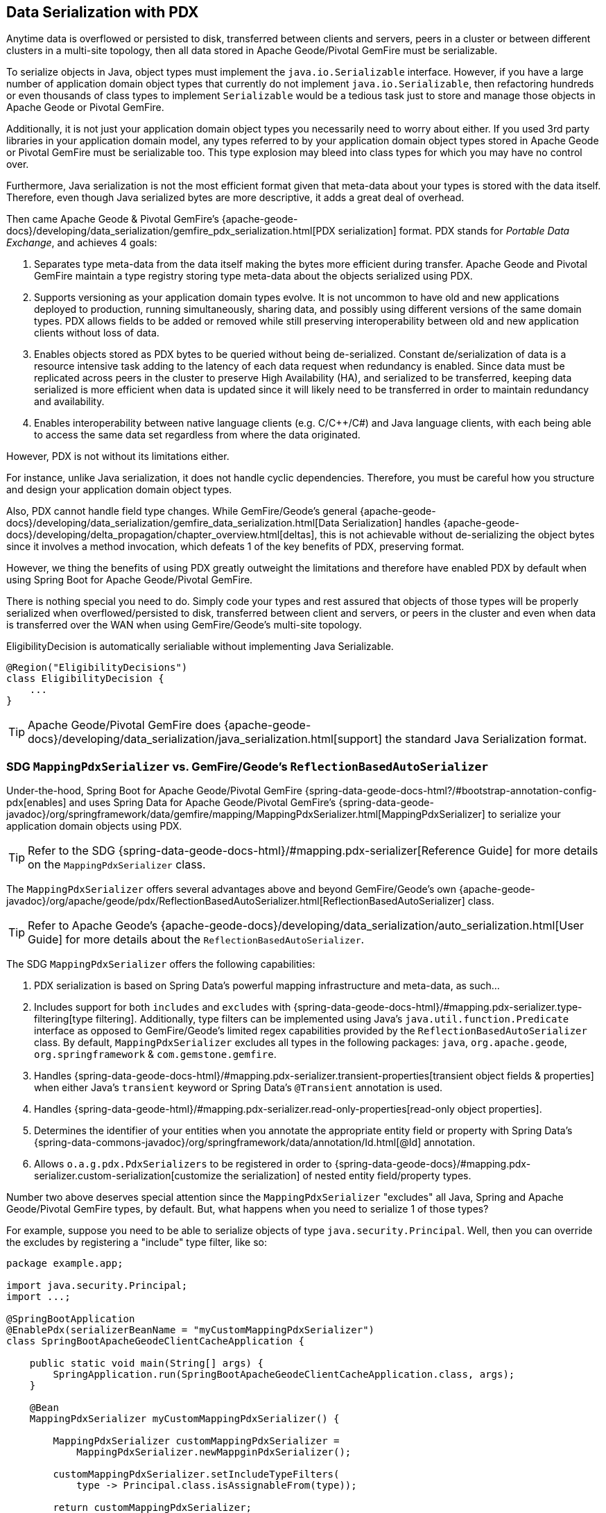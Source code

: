 [[geode-data-serialization]]
== Data Serialization with PDX

Anytime data is overflowed or persisted to disk, transferred between clients and servers, peers in a cluster or between
different clusters in a multi-site topology, then all data stored in Apache Geode/Pivotal GemFire must be serializable.

To serialize objects in Java, object types must implement the `java.io.Serializable` interface.  However, if you have
a large number of application domain object types that currently do not implement `java.io.Serializable`, then
refactoring hundreds or even thousands of class types to implement `Serializable` would be a tedious task just to
store and manage those objects in Apache Geode or Pivotal GemFire.

Additionally, it is not just your application domain object types you necessarily need to worry about either.  If you
used 3rd party libraries in your application domain model, any types referred to by your application domain object types
stored in Apache Geode or Pivotal GemFire must be serializable too.  This type explosion may bleed into class types
for which you may have no control over.

Furthermore, Java serialization is not the most efficient format given that meta-data about your types is stored with
the data itself.  Therefore, even though Java serialized bytes are more descriptive, it adds a great deal of overhead.

Then came Apache Geode & Pivotal GemFire's {apache-geode-docs}/developing/data_serialization/gemfire_pdx_serialization.html[PDX serialization]
format.  PDX stands for _Portable Data Exchange_, and achieves 4 goals:

1. Separates type meta-data from the data itself making the bytes more efficient during transfer.  Apache Geode
and Pivotal GemFire maintain a type registry storing type meta-data about the objects serialized using PDX.

2. Supports versioning as your application domain types evolve.  It is not uncommon to have old and new applications
deployed to production, running simultaneously, sharing data, and possibly using different versions of the same domain
types. PDX allows fields to be added or removed while still preserving interoperability between old and new application
clients without loss of data.

3.  Enables objects stored as PDX bytes to be queried without being de-serialized.  Constant de/serialization of data
is a resource intensive task adding to the latency of each data request when redundancy is enabled.  Since data must be
replicated across peers in the cluster to preserve High Availability (HA), and serialized to be transferred, keeping
data serialized is more efficient when data is updated since it will likely need to be transferred in order to maintain
redundancy and availability.

4. Enables interoperability between native language clients (e.g. C/C++/C#) and Java language clients, with each
being able to access the same data set regardless from where the data originated.

However, PDX is not without its limitations either.

For instance, unlike Java serialization, it does not handle cyclic dependencies.  Therefore, you must be careful
how you structure and design your application domain object types.

Also, PDX cannot handle field type changes.  While GemFire/Geode's general
{apache-geode-docs}/developing/data_serialization/gemfire_data_serialization.html[Data Serialization] handles
{apache-geode-docs}/developing/delta_propagation/chapter_overview.html[deltas], this is not achievable without
de-serializing the object bytes since it involves a method invocation, which defeats 1 of the key benefits of PDX,
preserving format.

However, we thing the benefits of using PDX greatly outweight the limitations and therefore have enabled PDX by default
when using Spring Boot for Apache Geode/Pivotal GemFire.

There is nothing special you need to do.  Simply code your types and rest assured that objects of those types will be
properly serialized when overflowed/persisted to disk, transferred between client and servers, or peers in the cluster
and even when data is transferred over the WAN when using GemFire/Geode's multi-site topology.

.EligibilityDecision is automatically serialiable without implementing Java Serializable.
[source,java]
----
@Region("EligibilityDecisions")
class EligibilityDecision {
    ...
}
----

TIP: Apache Geode/Pivotal GemFire does {apache-geode-docs}/developing/data_serialization/java_serialization.html[support]
the standard Java Serialization format.

=== SDG `MappingPdxSerializer` vs. GemFire/Geode's `ReflectionBasedAutoSerializer`

Under-the-hood, Spring Boot for Apache Geode/Pivotal GemFire {spring-data-geode-docs-html?/#bootstrap-annotation-config-pdx[enables]
and uses Spring Data for Apache Geode/Pivotal GemFire's {spring-data-geode-javadoc}/org/springframework/data/gemfire/mapping/MappingPdxSerializer.html[MappingPdxSerializer]
to serialize your application domain objects using PDX.

TIP: Refer to the SDG {spring-data-geode-docs-html}/#mapping.pdx-serializer[Reference Guide] for more details
on the `MappingPdxSerializer` class.

The `MappingPdxSerializer` offers several advantages above and beyond GemFire/Geode's own
{apache-geode-javadoc}/org/apache/geode/pdx/ReflectionBasedAutoSerializer.html[ReflectionBasedAutoSerializer] class.

TIP: Refer to Apache Geode's {apache-geode-docs}/developing/data_serialization/auto_serialization.html[User Guide]
for more details about the `ReflectionBasedAutoSerializer`.

The SDG `MappingPdxSerializer` offers the following capabilities:

1. PDX serialization is based on Spring Data's powerful mapping infrastructure and meta-data, as such...

2. Includes support for both `includes` and `excludes` with {spring-data-geode-docs-html}/#mapping.pdx-serializer.type-filtering[type filtering].
Additionally, type filters can be implemented using Java's `java.util.function.Predicate` interface as opposed to GemFire/Geode's
limited regex capabilities provided by the `ReflectionBasedAutoSerializer` class.  By default, `MappingPdxSerializer`
excludes all types in the following packages: `java`, `org.apache.geode`, `org.springframework` & `com.gemstone.gemfire`.

3. Handles {spring-data-geode-docs-html}/#mapping.pdx-serializer.transient-properties[transient object fields & properties]
when either Java's `transient` keyword or Spring Data's `@Transient` annotation is used.

4. Handles {spring-data-geode-html}/#mapping.pdx-serializer.read-only-properties[read-only object properties].

5. Determines the identifier of your entities when you annotate the appropriate entity field or property with
Spring Data's {spring-data-commons-javadoc}/org/springframework/data/annotation/Id.html[@Id] annotation.

6. Allows `o.a.g.pdx.PdxSerializers` to be registered in order to {spring-data-geode-docs}/#mapping.pdx-serializer.custom-serialization[customize the serialization]
of nested entity field/property types.

Number two above deserves special attention since the `MappingPdxSerializer` "excludes" all Java, Spring
and Apache Geode/Pivotal GemFire types, by default.  But, what happens when you need to serialize 1 of those types?

For example, suppose you need to be able to serialize objects of type `java.security.Principal`.  Well, then you can
override the excludes by registering a "include" type filter, like so:

[source,java]
----
package example.app;

import java.security.Principal;
import ...;

@SpringBootApplication
@EnablePdx(serializerBeanName = "myCustomMappingPdxSerializer")
class SpringBootApacheGeodeClientCacheApplication {

    public static void main(String[] args) {
        SpringApplication.run(SpringBootApacheGeodeClientCacheApplication.class, args);
    }

    @Bean
    MappingPdxSerializer myCustomMappingPdxSerializer() {

        MappingPdxSerializer customMappingPdxSerializer =
            MappingPdxSerializer.newMappginPdxSerializer();

        customMappingPdxSerializer.setIncludeTypeFilters(
            type -> Principal.class.isAssignableFrom(type));

        return customMappingPdxSerializer;
    }
}
----

TIP: Normally, you do not need to explicitly declare SDG's `@EnablePdx` annotation to enable and configure PDX.
However, if you want to override auto-configuration, as we have demonstrated above, then this is what you must do.
